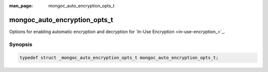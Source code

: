 :man_page: mongoc_auto_encryption_opts_t

mongoc_auto_encryption_opts_t
=============================

Options for enabling automatic encryption and decryption for `In-Use Encryption <in-use-encryption_>`_.

Synopsis
--------

.. code-block:: c

  typedef struct _mongoc_auto_encryption_opts_t mongoc_auto_encryption_opts_t;

.. seealso::

  | `In-Use Encryption <in-use-encryption_>`_

.. only:: html

  Functions
  ---------

  .. toctree::
    :titlesonly:
    :maxdepth: 1

    mongoc_auto_encryption_opts_new
    mongoc_auto_encryption_opts_destroy
    mongoc_auto_encryption_opts_set_keyvault_client
    mongoc_auto_encryption_opts_set_keyvault_client_pool
    mongoc_auto_encryption_opts_set_keyvault_namespace
    mongoc_auto_encryption_opts_set_kms_providers
    mongoc_auto_encryption_opts_set_kms_credential_provider_callback
    mongoc_auto_encryption_opts_set_schema_map
    mongoc_auto_encryption_opts_set_bypass_auto_encryption
    mongoc_auto_encryption_opts_set_extra
    mongoc_auto_encryption_opts_set_tls_opts
    mongoc_auto_encryption_opts_set_encrypted_fields_map
    mongoc_auto_encryption_opts_set_bypass_query_analysis
    mongoc_auto_encryption_opts_set_key_expiration

